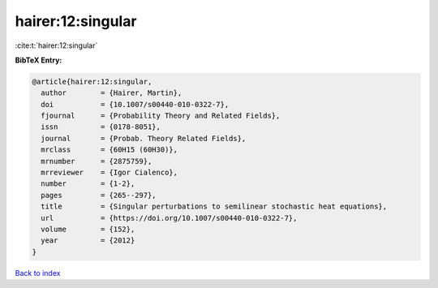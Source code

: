 hairer:12:singular
==================

:cite:t:`hairer:12:singular`

**BibTeX Entry:**

.. code-block:: bibtex

   @article{hairer:12:singular,
     author        = {Hairer, Martin},
     doi           = {10.1007/s00440-010-0322-7},
     fjournal      = {Probability Theory and Related Fields},
     issn          = {0178-8051},
     journal       = {Probab. Theory Related Fields},
     mrclass       = {60H15 (60H30)},
     mrnumber      = {2875759},
     mrreviewer    = {Igor Cialenco},
     number        = {1-2},
     pages         = {265--297},
     title         = {Singular perturbations to semilinear stochastic heat equations},
     url           = {https://doi.org/10.1007/s00440-010-0322-7},
     volume        = {152},
     year          = {2012}
   }

`Back to index <../By-Cite-Keys.html>`_

